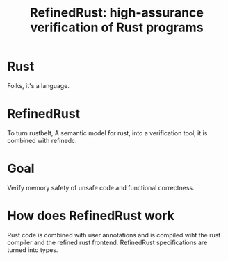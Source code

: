 :PROPERTIES:
:ID:       3c914fe9-eb5a-4ba9-8bc2-20cfccafe87e
:END:
#+title: RefinedRust: high-assurance verification of Rust programs
* Rust

Folks, it's a language.

* RefinedRust

To turn rustbelt, A semantic model for rust, into a verification tool,
it is combined with refinedc.

* Goal

Verify memory safety of unsafe code and functional correctness.

* How does RefinedRust work

Rust code is combined with user annotations and is compiled wiht the
rust compiler and the refined rust frontend.  RefinedRust
specifications are turned into types.
